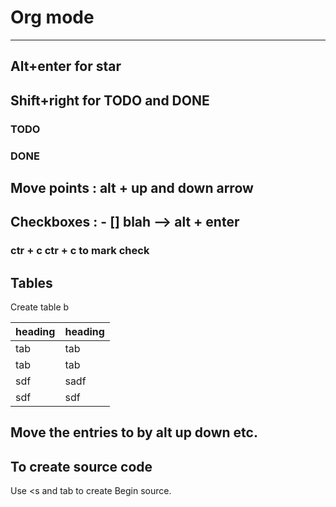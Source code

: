 * Org mode  
-----------------------------------------
** Alt+enter for star


** Shift+right for TODO and DONE 
*** TODO 
*** DONE 

** Move points : alt + up and down arrow 
 
** Checkboxes : - [] blah  --> alt + enter  

*** ctr + c ctr + c to mark check 

** Tables 
   DEADLINE: <2016-04-01 Fri>
Create table b 
   | heading | heading |
   |---------+---------|
   | tab     | tab     |
   | tab     | tab     |
   | sdf     | sadf    |
   | sdf     | sdf     |

** Move the entries to by alt up down etc.

** To create source code 
   Use <s and tab to create Begin source.
   
